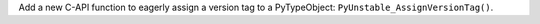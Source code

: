Add a new C-API function to eagerly assign a version tag to a PyTypeObject: ``PyUnstable_AssignVersionTag()``.

